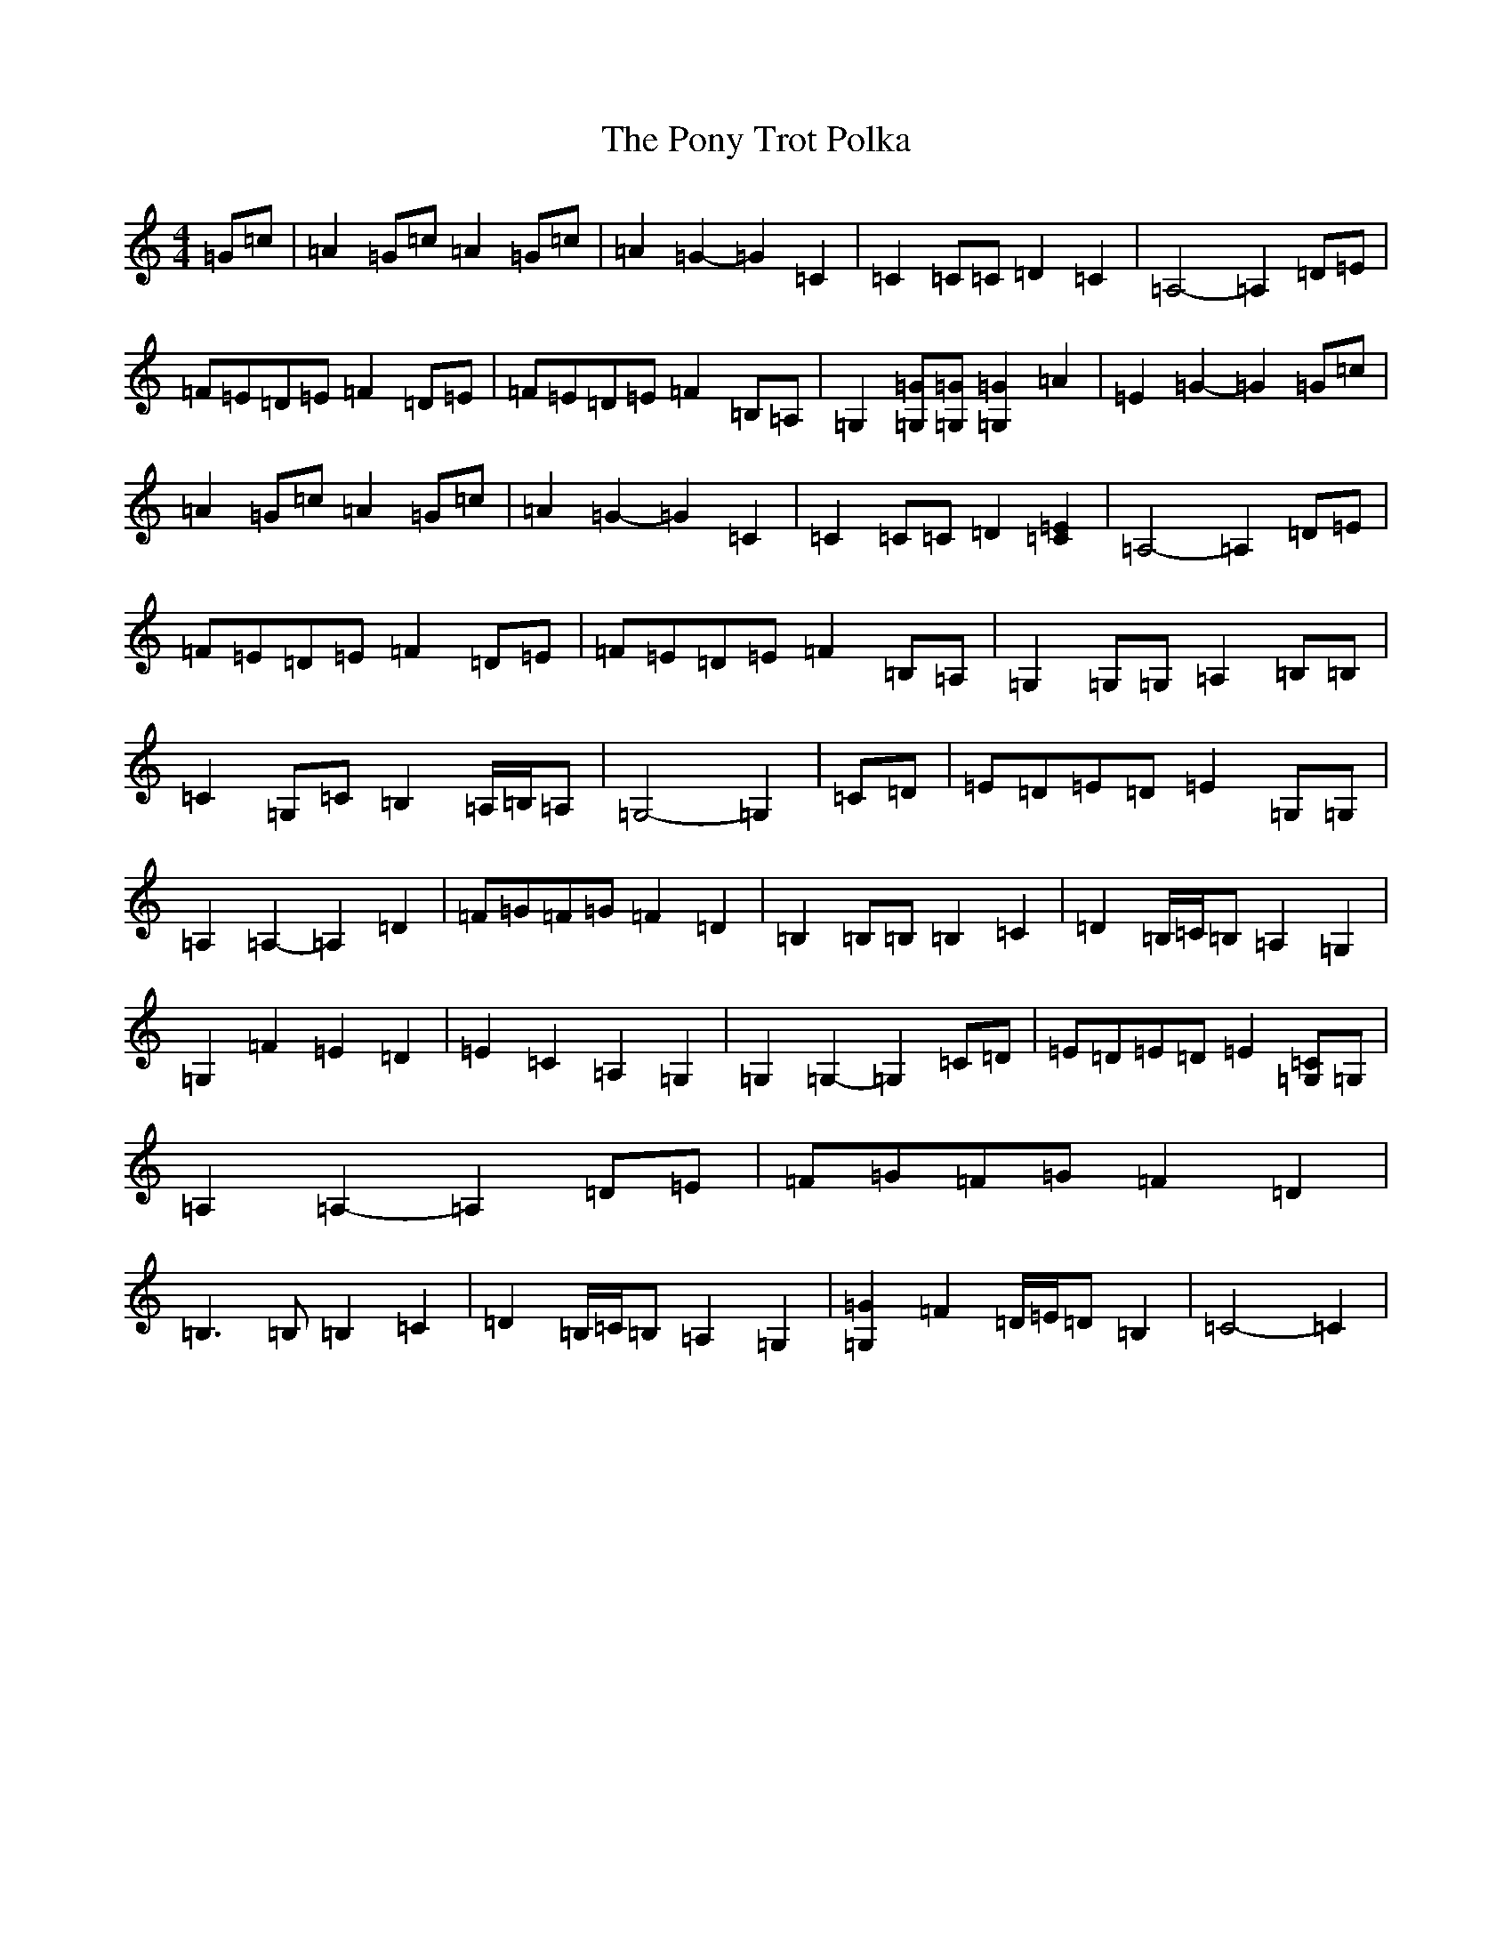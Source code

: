 X: 17283
T: Pony Trot Polka, The
S: https://thesession.org/tunes/13449#setting23739
R: barndance
M:4/4
L:1/8
K: C Major
=G=c|=A2=G=c=A2=G=c|=A2=G2-=G2=C2|=C2=C=C=D2=C2|=A,4-=A,2=D=E|=F=E=D=E=F2=D=E|=F=E=D=E=F2=B,=A,|=G,2[=G,=G][=G,=G][=G,2=G2]=A2|=E2=G2-=G2=G=c|=A2=G=c=A2=G=c|=A2=G2-=G2=C2|=C2=C=C=D2[=C2=E2]|=A,4-=A,2=D=E|=F=E=D=E=F2=D=E|=F=E=D=E=F2=B,=A,|=G,2=G,=G,=A,2=B,=B,|=C2=G,=C=B,2=A,/2=B,/2=A,|=G,4-=G,2|=C=D|=E=D=E=D=E2=G,=G,|=A,2=A,2-=A,2=D2|=F=G=F=G=F2=D2|=B,2=B,=B,=B,2=C2|=D2=B,/2=C/2=B,=A,2=G,2|=G,2=F2=E2=D2|=E2=C2=A,2=G,2|=G,2=G,2-=G,2=C=D|=E=D=E=D=E2[=G,=C]=G,|=A,2=A,2-=A,2=D=E|=F=G=F=G=F2=D2|=B,3=B,=B,2=C2|=D2=B,/2=C/2=B,=A,2=G,2|[=G,2=G2]=F2=D/2=E/2=D=B,2|=C4-=C2|